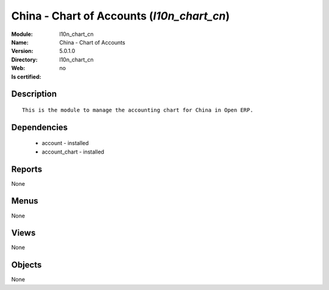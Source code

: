 
.. module:: l10n_chart_cn
    :synopsis: China - Chart of Accounts
    :noindex:
.. 

China - Chart of Accounts (*l10n_chart_cn*)
===========================================
:Module: l10n_chart_cn
:Name: China - Chart of Accounts
:Version: 5.0.1.0
:Directory: l10n_chart_cn
:Web: 
:Is certified: no

Description
-----------

::

  This is the module to manage the accounting chart for China in Open ERP.

Dependencies
------------

 * account - installed
 * account_chart - installed

Reports
-------

None


Menus
-------


None


Views
-----


None



Objects
-------

None
